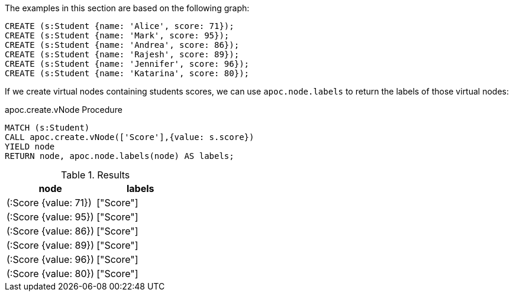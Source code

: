 The examples in this section are based on the following graph:

[source,cypher]
----
CREATE (s:Student {name: 'Alice', score: 71});
CREATE (s:Student {name: 'Mark', score: 95});
CREATE (s:Student {name: 'Andrea', score: 86});
CREATE (s:Student {name: 'Rajesh', score: 89});
CREATE (s:Student {name: 'Jennifer', score: 96});
CREATE (s:Student {name: 'Katarina', score: 80});
----

If we create virtual nodes containing students scores, we can use `apoc.node.labels` to return the labels of those virtual nodes:

.apoc.create.vNode Procedure
[source,cypher]
----
MATCH (s:Student)
CALL apoc.create.vNode(['Score'],{value: s.score})
YIELD node
RETURN node, apoc.node.labels(node) AS labels;
----

.Results
[opts="header"]
|===
| node                 | labels
| (:Score {value: 71}) | ["Score"]
| (:Score {value: 95}) | ["Score"]
| (:Score {value: 86}) | ["Score"]
| (:Score {value: 89}) | ["Score"]
| (:Score {value: 96}) | ["Score"]
| (:Score {value: 80}) | ["Score"]
|===